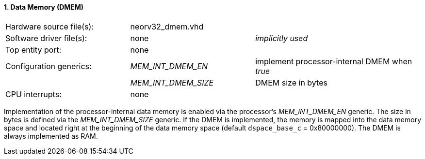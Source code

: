 <<<
:sectnums:
==== Data Memory (DMEM)

[cols="<3,<3,<4"]
[frame="topbot",grid="none"]
|=======================
| Hardware source file(s): | neorv32_dmem.vhd | 
| Software driver file(s): | none             | _implicitly used_
| Top entity port:         | none             | 
| Configuration generics:  | _MEM_INT_DMEM_EN_ | implement processor-internal DMEM when _true_
|                          | _MEM_INT_DMEM_SIZE_ | DMEM size in bytes
| CPU interrupts:          | none             | 
|=======================

Implementation of the processor-internal data memory is enabled via the processor's _MEM_INT_DMEM_EN_
generic. The size in bytes is defined via the _MEM_INT_DMEM_SIZE_ generic. If the DMEM is implemented,
the memory is mapped into the data memory space and located right at the beginning of the data memory
space (default `dspace_base_c` = 0x80000000). The DMEM is always implemented as RAM.
